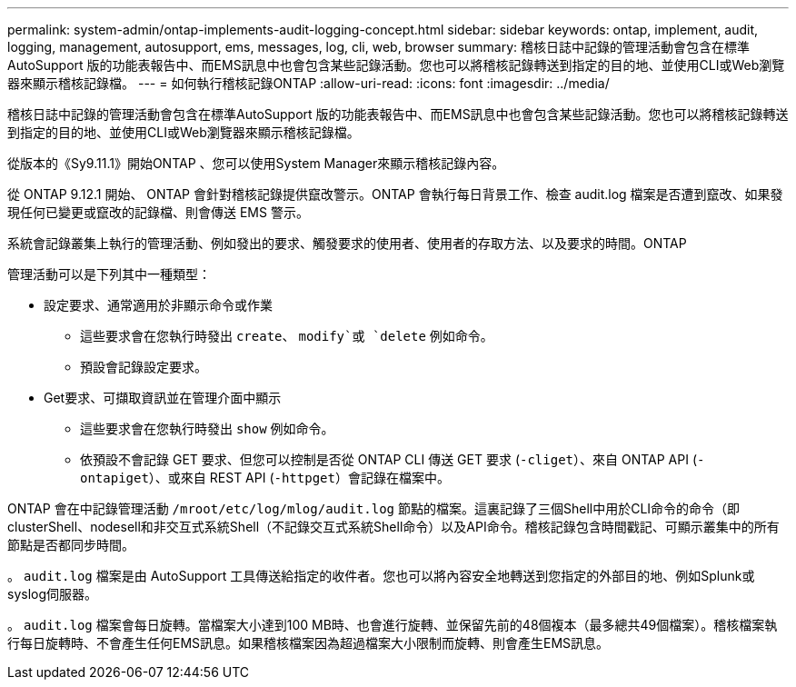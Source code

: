 ---
permalink: system-admin/ontap-implements-audit-logging-concept.html 
sidebar: sidebar 
keywords: ontap, implement, audit, logging, management, autosupport, ems, messages, log, cli, web, browser 
summary: 稽核日誌中記錄的管理活動會包含在標準AutoSupport 版的功能表報告中、而EMS訊息中也會包含某些記錄活動。您也可以將稽核記錄轉送到指定的目的地、並使用CLI或Web瀏覽器來顯示稽核記錄檔。 
---
= 如何執行稽核記錄ONTAP
:allow-uri-read: 
:icons: font
:imagesdir: ../media/


[role="lead"]
稽核日誌中記錄的管理活動會包含在標準AutoSupport 版的功能表報告中、而EMS訊息中也會包含某些記錄活動。您也可以將稽核記錄轉送到指定的目的地、並使用CLI或Web瀏覽器來顯示稽核記錄檔。

從版本的《Sy9.11.1》開始ONTAP 、您可以使用System Manager來顯示稽核記錄內容。

從 ONTAP 9.12.1 開始、 ONTAP 會針對稽核記錄提供竄改警示。ONTAP 會執行每日背景工作、檢查 audit.log 檔案是否遭到竄改、如果發現任何已變更或竄改的記錄檔、則會傳送 EMS 警示。

系統會記錄叢集上執行的管理活動、例如發出的要求、觸發要求的使用者、使用者的存取方法、以及要求的時間。ONTAP

管理活動可以是下列其中一種類型：

* 設定要求、通常適用於非顯示命令或作業
+
** 這些要求會在您執行時發出 `create`、 `modify`或 `delete` 例如命令。
** 預設會記錄設定要求。


* Get要求、可擷取資訊並在管理介面中顯示
+
** 這些要求會在您執行時發出 `show` 例如命令。
** 依預設不會記錄 GET 要求、但您可以控制是否從 ONTAP CLI 傳送 GET 要求 (`-cliget`）、來自 ONTAP API (`-ontapiget`）、或來自 REST API (`-httpget`）會記錄在檔案中。




ONTAP 會在中記錄管理活動 `/mroot/etc/log/mlog/audit.log` 節點的檔案。這裏記錄了三個Shell中用於CLI命令的命令（即clusterShell、nodesell和非交互式系統Shell（不記錄交互式系統Shell命令）以及API命令。稽核記錄包含時間戳記、可顯示叢集中的所有節點是否都同步時間。

。 `audit.log` 檔案是由 AutoSupport 工具傳送給指定的收件者。您也可以將內容安全地轉送到您指定的外部目的地、例如Splunk或syslog伺服器。

。 `audit.log` 檔案會每日旋轉。當檔案大小達到100 MB時、也會進行旋轉、並保留先前的48個複本（最多總共49個檔案）。稽核檔案執行每日旋轉時、不會產生任何EMS訊息。如果稽核檔案因為超過檔案大小限制而旋轉、則會產生EMS訊息。
